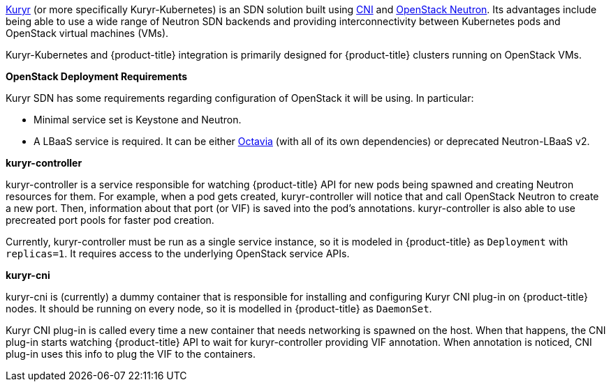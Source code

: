 xref:../../install_config/configuring_kuryrsdn.adoc#install-config-configuring-kuryr-sdn[Kuryr]
(or more specifically Kuryr-Kubernetes) is an SDN solution built using
link:https://github.com/containernetworking/cni[CNI] and
link:https://docs.openstack.org/neutron/latest/[OpenStack Neutron]. Its
advantages include being able to use a wide range of Neutron SDN backends and
providing interconnectivity between Kubernetes pods and OpenStack virtual
machines (VMs).

Kuryr-Kubernetes and {product-title} integration is primarily designed for
{product-title} clusters running on OpenStack VMs.

[[architecture-additional-concepts-kuryr-openstack]]
*OpenStack Deployment Requirements*

Kuryr SDN has some requirements regarding configuration of OpenStack it will be
using. In particular:

* Minimal service set is Keystone and Neutron.
* A LBaaS service is required. It can be either
  link:https://docs.openstack.org/octavia/latest/[Octavia] (with all of its own
  dependencies) or deprecated Neutron-LBaaS v2.

[[architecture-additional-concepts-kuryr-controller]]
*kuryr-controller*

kuryr-controller is a service responsible for watching {product-title} API for
new pods being spawned and creating Neutron resources for them. For example,
when a pod gets created, kuryr-controller will notice that and call OpenStack
Neutron to create a new port. Then, information about that port (or VIF) is
saved into the pod's annotations. kuryr-controller is also able to use
precreated port pools for faster pod creation.

Currently, kuryr-controller must be run as a single service instance, so it is
modeled in {product-title} as `Deployment` with `replicas=1`. It requires
access to the underlying OpenStack service APIs.

[[architecture-additional-concepts-kuryr-cni]]
*kuryr-cni*

kuryr-cni is (currently) a dummy container that is responsible for installing
and configuring Kuryr CNI plug-in on {product-title} nodes. It should be
running on every node, so it is modelled in {product-title} as `DaemonSet`.

Kuryr CNI plug-in is called every time a new container that needs networking is
spawned on the host. When that happens, the CNI plug-in starts watching
{product-title} API to wait for kuryr-controller providing VIF annotation. When
annotation is noticed, CNI plug-in uses this info to plug the VIF to the
containers.
